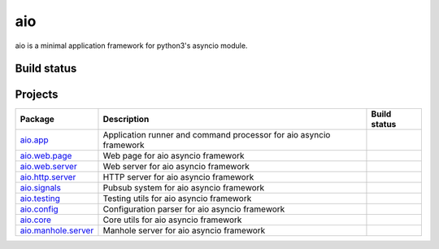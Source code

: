 
aio
===

aio is a minimal application framework for python3's asyncio module.


Build status
------------

.. image:: https://travis-ci.org/phlax/aio.svg?branch=master
	       :target: https://travis-ci.org/phlax/aio


Projects
--------
+-------------------------+-------------------------------------------------+------------------------------------------------------------------------------+
| Package                 | Description                                     |  Build status                                                                |
+=========================+=================================================+==============================================================================+
| aio.app_                | Application runner and command processor for    | .. image:: https://travis-ci.org/phlax/aio.app.svg?branch=master             |
|                         | aio asyncio framework                           |      :target: https://travis-ci.org/phlax/aio.app                            |
+-------------------------+-------------------------------------------------+------------------------------------------------------------------------------+
| aio.web.page_           | Web page for aio asyncio framework              | .. image:: https://travis-ci.org/phlax/aio.web.page.svg?branch=master        |
|                         |                                                 |      :target: https://travis-ci.org/phlax/aio.web.page                       |
+-------------------------+-------------------------------------------------+------------------------------------------------------------------------------+
| aio.web.server_         | Web server for aio asyncio framework            | .. image:: https://travis-ci.org/phlax/aio.web.server.svg?branch=master      |
|                         |                                                 |      :target: https://travis-ci.org/phlax/aio.web.server                     |
+-------------------------+-------------------------------------------------+------------------------------------------------------------------------------+
| aio.http.server_        | HTTP server for aio asyncio framework           | .. image:: https://travis-ci.org/phlax/aio.http.server.svg?branch=master     |
|                         |                                                 |      :target: https://travis-ci.org/phlax/aio.http.server                    |
+-------------------------+-------------------------------------------------+------------------------------------------------------------------------------+
| aio.signals_            | Pubsub system for aio asyncio framework         | .. image:: https://travis-ci.org/phlax/aio.signals.svg?branch=master         |
|                         |                                                 |      :target: https://travis-ci.org/phlax/aio.signals                        |
+-------------------------+-------------------------------------------------+------------------------------------------------------------------------------+
| aio.testing_            | Testing utils for aio asyncio framework         | .. image:: https://travis-ci.org/phlax/aio.testing.svg?branch=master         |
|                         |                                                 |      :target: https://travis-ci.org/phlax/aio.testing                        |
+-------------------------+-------------------------------------------------+------------------------------------------------------------------------------+
| aio.config_             | Configuration parser for aio asyncio framework  | .. image:: https://travis-ci.org/phlax/aio.config.svg?branch=master          |
|                         |                                                 |      :target: https://travis-ci.org/phlax/aio.config                         |
+-------------------------+-------------------------------------------------+------------------------------------------------------------------------------+
| aio.core_               | Core utils for aio asyncio framework            | .. image:: https://travis-ci.org/phlax/aio.core.svg?branch=master            |
|                         |                                                 |      :target: https://travis-ci.org/phlax/aio.core                           |
+-------------------------+-------------------------------------------------+------------------------------------------------------------------------------+
| aio.manhole.server_     | Manhole server for aio asyncio framework        | .. image:: https://travis-ci.org/phlax/aio.manhole.server.svg?branch=master  |
|                         |                                                 |      :target: https://travis-ci.org/phlax/aio.manhole.server                 |
+-------------------------+-------------------------------------------------+------------------------------------------------------------------------------+


.. _aio.app: https://github.com/phlax/aio.app
.. _aio.http.server: https://github.com/phlax/aio.http.server
.. _aio.web.server: https://github.com/phlax/aio.web.server
.. _aio.web.page: https://github.com/phlax/aio.web.page
.. _aio.core: https://github.com/phlax/aio.core
.. _aio.signals: https://github.com/phlax/aio.signals
.. _aio.config: https://github.com/phlax/aio.config
.. _aio.testing: https://github.com/phlax/aio.testing
.. _aio.manhole.server: https://github.com/phlax/aio.manhole.server
